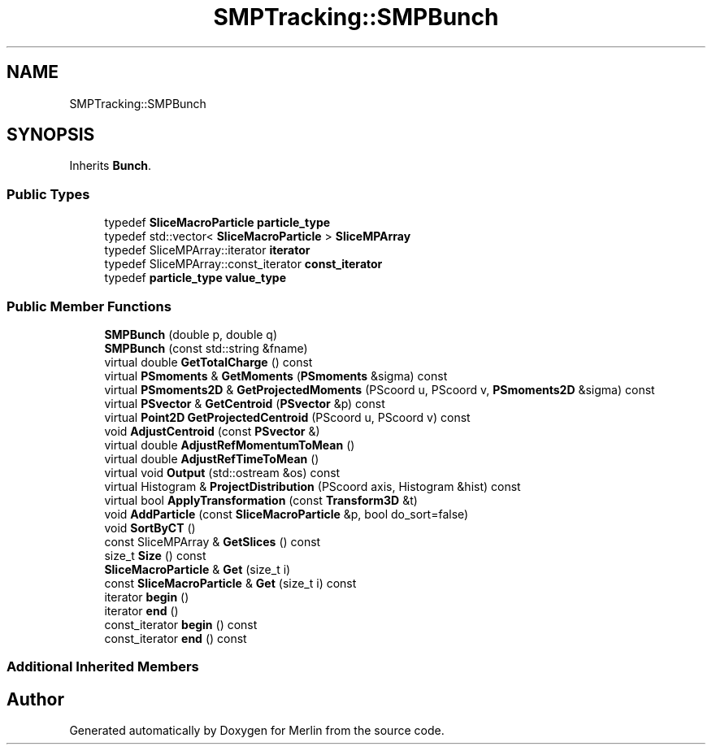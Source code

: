 .TH "SMPTracking::SMPBunch" 3 "Fri Aug 4 2017" "Version 5.02" "Merlin" \" -*- nroff -*-
.ad l
.nh
.SH NAME
SMPTracking::SMPBunch
.SH SYNOPSIS
.br
.PP
.PP
Inherits \fBBunch\fP\&.
.SS "Public Types"

.in +1c
.ti -1c
.RI "typedef \fBSliceMacroParticle\fP \fBparticle_type\fP"
.br
.ti -1c
.RI "typedef std::vector< \fBSliceMacroParticle\fP > \fBSliceMPArray\fP"
.br
.ti -1c
.RI "typedef SliceMPArray::iterator \fBiterator\fP"
.br
.ti -1c
.RI "typedef SliceMPArray::const_iterator \fBconst_iterator\fP"
.br
.ti -1c
.RI "typedef \fBparticle_type\fP \fBvalue_type\fP"
.br
.in -1c
.SS "Public Member Functions"

.in +1c
.ti -1c
.RI "\fBSMPBunch\fP (double p, double q)"
.br
.ti -1c
.RI "\fBSMPBunch\fP (const std::string &fname)"
.br
.ti -1c
.RI "virtual double \fBGetTotalCharge\fP () const"
.br
.ti -1c
.RI "virtual \fBPSmoments\fP & \fBGetMoments\fP (\fBPSmoments\fP &sigma) const"
.br
.ti -1c
.RI "virtual \fBPSmoments2D\fP & \fBGetProjectedMoments\fP (PScoord u, PScoord v, \fBPSmoments2D\fP &sigma) const"
.br
.ti -1c
.RI "virtual \fBPSvector\fP & \fBGetCentroid\fP (\fBPSvector\fP &p) const"
.br
.ti -1c
.RI "virtual \fBPoint2D\fP \fBGetProjectedCentroid\fP (PScoord u, PScoord v) const"
.br
.ti -1c
.RI "void \fBAdjustCentroid\fP (const \fBPSvector\fP &)"
.br
.ti -1c
.RI "virtual double \fBAdjustRefMomentumToMean\fP ()"
.br
.ti -1c
.RI "virtual double \fBAdjustRefTimeToMean\fP ()"
.br
.ti -1c
.RI "virtual void \fBOutput\fP (std::ostream &os) const"
.br
.ti -1c
.RI "virtual Histogram & \fBProjectDistribution\fP (PScoord axis, Histogram &hist) const"
.br
.ti -1c
.RI "virtual bool \fBApplyTransformation\fP (const \fBTransform3D\fP &t)"
.br
.ti -1c
.RI "void \fBAddParticle\fP (const \fBSliceMacroParticle\fP &p, bool do_sort=false)"
.br
.ti -1c
.RI "void \fBSortByCT\fP ()"
.br
.ti -1c
.RI "const SliceMPArray & \fBGetSlices\fP () const"
.br
.ti -1c
.RI "size_t \fBSize\fP () const"
.br
.ti -1c
.RI "\fBSliceMacroParticle\fP & \fBGet\fP (size_t i)"
.br
.ti -1c
.RI "const \fBSliceMacroParticle\fP & \fBGet\fP (size_t i) const"
.br
.ti -1c
.RI "iterator \fBbegin\fP ()"
.br
.ti -1c
.RI "iterator \fBend\fP ()"
.br
.ti -1c
.RI "const_iterator \fBbegin\fP () const"
.br
.ti -1c
.RI "const_iterator \fBend\fP () const"
.br
.in -1c
.SS "Additional Inherited Members"


.SH "Author"
.PP 
Generated automatically by Doxygen for Merlin from the source code\&.
